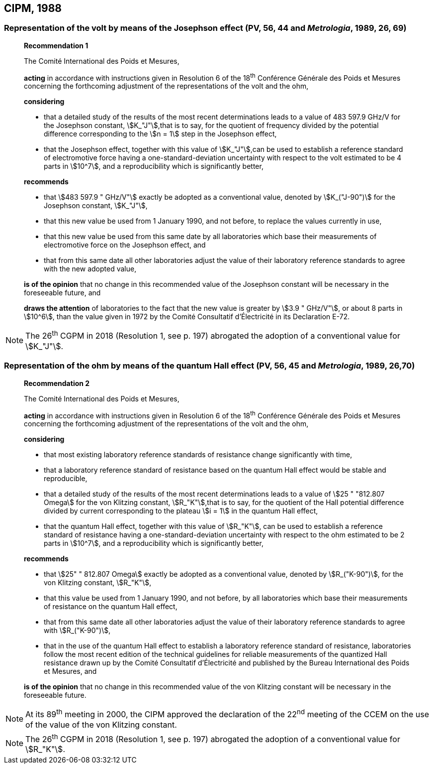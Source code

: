 == CIPM, 1988

=== Representation of the volt by means of the Josephson effect (PV, 56, 44 and _Metrologia_, 1989, 26, 69)

____
[align=center]
*Recommendation 1*

The Comité International des Poids et Mesures,

*acting* in accordance with instructions given in Resolution 6 of the 18^th^ Conférence Générale des Poids et Mesures concerning the forthcoming adjustment of the representations of the volt and the ohm,

*considering*

* that a detailed study of the results of the most recent determinations leads to a value of 483 597.9 GHz/V for the Josephson constant, stem:[K_"J"],that is to say, for the quotient of frequency divided by the potential difference corresponding to the stem:[n = 1] step in the Josephson effect,
* that the Josephson effect, together with this value of stem:[K_"J"],can be used to establish a reference standard of electromotive force having a one-standard-deviation uncertainty with respect to the volt estimated to be 4 parts in stem:[10^7], and a reproducibility which is significantly better,

*recommends*

* that stem:[483 597.9 " GHz/V"] exactly be adopted as a conventional value, denoted by stem:[K_("J-90")] for the Josephson constant, stem:[K_"J"], 
* that this new value be used from 1 January 1990, and not before, to replace the values currently in use,
* that this new value be used from this same date by all laboratories which base their measurements of electromotive force on the Josephson effect, and
* that from this same date all other laboratories adjust the value of their laboratory reference standards to agree with the new adopted value,

*is of the opinion* that no change in this recommended value of the Josephson constant will be necessary in the foreseeable future, and

*draws the attention* of laboratories to the fact that the new value is greater by stem:[3.9 " GHz/V"], or about 8 parts in stem:[10^6], than the value given in 1972 by the Comité Consultatif d'Électricité in its Declaration E-72.
____

NOTE: The 26^th^ CGPM in 2018 (Resolution 1, see p. 197) abrogated the adoption of a conventional value for stem:[K_"J"].

=== Representation of the ohm by means of the quantum Hall effect (PV, 56, 45 and _Metrologia_, 1989, 26,70)

____
[align=center]
*Recommendation 2*

The Comité International des Poids et Mesures,

*acting* in accordance with instructions given in Resolution 6 of the 18^th^ Conférence Générale des Poids et Mesures concerning the forthcoming adjustment of the representations of the volt and the ohm,

*considering*

* that most existing laboratory reference standards of resistance change significantly with time, 
* that a laboratory reference standard of resistance based on the quantum Hall effect would be stable and reproducible, 
* that a detailed study of the results of the most recent determinations leads to a value of stem:[25 " "812.807 Omega] for the von Klitzing constant, stem:[R_"K"],that is to say, for the quotient of the Hall potential difference divided by current corresponding to the plateau stem:[i = 1] in the quantum Hall effect, 
* that the quantum Hall effect, together with this value of stem:[R_"K"], can be used to establish a reference standard of resistance having a one-standard-deviation uncertainty with respect to the ohm estimated to be 2 parts in stem:[10^7], and a reproducibility which is significantly better,

*recommends*

* that stem:[25" " 812.807 Omega] exactly be adopted as a conventional value, denoted by stem:[R_("K-90")], for the von Klitzing constant, stem:[R_"K"],
* that this value be used from 1 January 1990, and not before, by all laboratories which base their measurements of resistance on the quantum Hall effect,
* that from this same date all other laboratories adjust the value of their laboratory reference standards to agree with stem:[R_("K-90")],
* that in the use of the quantum Hall effect to establish a laboratory reference standard of resistance, laboratories follow the most recent edition of the technical guidelines for reliable measurements of the quantized Hall resistance drawn up by the Comité Consultatif d'Électricité and published by the Bureau International des Poids et Mesures, and

*is of the opinion* that no change in this recommended value of the von Klitzing constant will be necessary in the foreseeable future.
____

NOTE: At its 89^th^ meeting in 2000, the CIPM approved the declaration of the 22^nd^ meeting of the CCEM on the use of the value of the von Klitzing constant.

NOTE: The 26^th^ CGPM in 2018 (Resolution 1, see p. 197) abrogated the adoption of a conventional value for stem:[R_"K"].